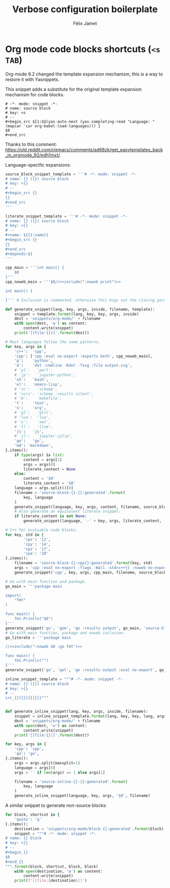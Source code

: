 #+title: Verbose configuration boilerplate
#+author: Félix Jamet

* Org mode code blocks shortcuts (=<s TAB=)

Org-mode 9.2 changed the template expansion mechanism, this is a way to restore it with Yasnippets.

This snippet adds a substitute for the original template expansion mechanism for code blocks.
#+begin_src snippet :tangle snippets/org-mode/source-block-completing:tangled
# -*- mode: snippet -*-
# name: source block
# key: <s
# --
,#+begin_src ${1:$$(yas-auto-next (yas-completing-read "Language: " (mapcar 'car org-babel-load-languages))) }
$0
,#+end_src
#+end_src
Thanks to this comment: https://old.reddit.com/r/emacs/comments/ad68zk/get_easytemplates_back_in_orgmode_92/edh1mxt/.

Language-specific expansions:
#+begin_src python :eval no-export :results output replace
source_block_snippet_template = '''# -*- mode: snippet -*-
# name: {} ({}) source block
# key: <{}
# --
,#+begin_src {}
{}
,#+end_src
'''

literate_snippet_template = '''# -*- mode: snippet -*-
# name: {} ({}) source block
# key: <{}
# --
,#+name: ${{1:name}}
,#+begin_src {}
{}
,#+end_src
,#+depends:$1
'''

cpp_main = '''int main() {
    $0
}'''
cpp_noweb_main = '''$0//<<include(":noweb print")>>

int main() {
    
}''' # Inclusion is commented, otherwise this bugs out the closing paren of main.

def generate_snippet(lang, key, args, inside, filename, template):
    snippet = template.format(lang, key, key, args, inside)
    dest = 'snippets/org-mode/' + filename
    with open(dest, 'w') as content:
        content.write(snippet)
    print('[[file:{}]]'.format(dest))

# Most languages follow the same patterns.
for key, args in {
    'c++':  'cpp',
    'cpp': ['cpp :eval no-export :exports both', cpp_noweb_main],
    'p':    'python',
    'd':    'dot :cmdline -Kdot -Tsvg :file output.svg',
    # 'pl':   'perl',
    # 'jp':   'jupyter-python',
    'sh':   'bash',
    'el':   'emacs-lisp',
    # 'sc':   'scheme',
    # 'scrs': 'scheme :results silent',
    # 'm':    'makefile',
    't':    'text',
    'o':    'org',
    # 'gl':   'glsl',
    # 'lua':  'lua',
    # 'x':    'xml',
    # 'll':   'llvm',
    'js':   'js',
    # 'jl':   'jupyter-julia',
    'go':   'go',
    'md': 'markdown',
}.items():
    if type(args) is list:
        content = args[1]
        args = args[0]
        literate_content = None
    else:
        content = '$0'
        literate_content = '$0'
    language = args.split()[0]
    filename = 'source-block-{}-{}:generated'.format(
        key, language
    )
    generate_snippet(language, key, args, content, filename, source_block_snippet_template)
    # Also generate an equivalent literate snippet:
    if literate_content is not None:
        generate_snippet(language, '-' + key, args, literate_content, 'literate-' + filename, literate_snippet_template)

# C++ for evaluable code blocks.
for key, std in {
        'cpx': '11',
        'cpy': '14',
        'cpz': '17',
        'cpa': '20'
}.items():
    filename = 'source-block-{}-cpp{}:generated'.format(key, std)
    args = 'cpp :eval no-export :flags -Wall -std=c++{} :noweb no-export'.format(std)
    generate_snippet('cpp', key, args, cpp_main, filename, source_block_snippet_template)

# Go with main function and package.
go_main = '''package main

import(
	"fmt"
)

func main() {
	fmt.Println("$0")
}'''
generate_snippet('go', 'gom', 'go :results output', go_main, 'source-block-gom-go:generated', source_block_snippet_template)
# Go with main function, package and noweb inclusion.
go_literate = '''package main

//<<include(":noweb $0 :go fmt")>>

func main() {
	fmt.Println("")
}'''
generate_snippet('go', 'gol', 'go :results output :eval no-export', go_literate, 'source-block-gol-go:generated', source_block_snippet_template)

inline_snippet_template = """# -*- mode: snippet -*-
# name: {} ({}) source block
# key: >{}
# --
src_{}[{}]{{{}}}"""


def generate_inline_snippet(lang, key, args, inside, filename):
    snippet = inline_snippet_template.format(lang, key, key, lang, args, inside)
    dest = 'snippets/org-mode/' + filename
    with open(dest, 'w') as content:
        content.write(snippet)
    print('[[file:{}]]'.format(dest))

for key, args in {
    'cpp': 'cpp',
    'go': 'go',
}.items():
    args = args.split(maxsplit=1)
    language = args[0]
    args = '' if len(args) == 1 else args[1]

    filename = 'source-inline-{}-{}:generated'.format(
        key, language
    )
    generate_inline_snippet(language, key, args, '$0', filename)
#+end_src

#+results:
#+begin_example
[[file:snippets/org-mode/source-block-c++-cpp:generated]]
[[file:snippets/org-mode/literate-source-block-c++-cpp:generated]]
[[file:snippets/org-mode/source-block-cpp-cpp:generated]]
[[file:snippets/org-mode/source-block-p-python:generated]]
[[file:snippets/org-mode/literate-source-block-p-python:generated]]
[[file:snippets/org-mode/source-block-d-dot:generated]]
[[file:snippets/org-mode/literate-source-block-d-dot:generated]]
[[file:snippets/org-mode/source-block-sh-bash:generated]]
[[file:snippets/org-mode/literate-source-block-sh-bash:generated]]
[[file:snippets/org-mode/source-block-el-emacs-lisp:generated]]
[[file:snippets/org-mode/literate-source-block-el-emacs-lisp:generated]]
[[file:snippets/org-mode/source-block-t-text:generated]]
[[file:snippets/org-mode/literate-source-block-t-text:generated]]
[[file:snippets/org-mode/source-block-o-org:generated]]
[[file:snippets/org-mode/literate-source-block-o-org:generated]]
[[file:snippets/org-mode/source-block-js-js:generated]]
[[file:snippets/org-mode/literate-source-block-js-js:generated]]
[[file:snippets/org-mode/source-block-go-go:generated]]
[[file:snippets/org-mode/literate-source-block-go-go:generated]]
[[file:snippets/org-mode/source-block-md-markdown:generated]]
[[file:snippets/org-mode/literate-source-block-md-markdown:generated]]
[[file:snippets/org-mode/source-block-cpx-cpp11:generated]]
[[file:snippets/org-mode/source-block-cpy-cpp14:generated]]
[[file:snippets/org-mode/source-block-cpz-cpp17:generated]]
[[file:snippets/org-mode/source-block-cpa-cpp20:generated]]
[[file:snippets/org-mode/source-block-gom-go:generated]]
[[file:snippets/org-mode/source-block-gol-go:generated]]
[[file:snippets/org-mode/source-inline-cpp-cpp:generated]]
[[file:snippets/org-mode/source-inline-go-go:generated]]
#+end_example

A similar snippet to generate non-source blocks:
#+begin_src python :eval no-export :results output replace
for block, shortcut in {
    'quote': 'q'
}.items():
    destination = 'snippets/org-mode/block-{}:generated'.format(block)
    snippet = """# -*- mode: snippet -*-
# name: {} block
# key: <{}
# --
,#+begin_{}
$0
,#+end_{}
""".format(block, shortcut, block, block)
    with open(destination, 'w') as content:
        content.write(snippet)
    print(f'[[file:{destination}]]')
#+end_src

#+results:
: [[file:snippets/org-mode/block-quote:generated]]
